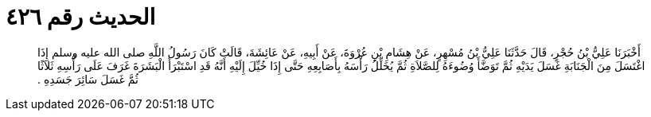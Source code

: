 
= الحديث رقم ٤٢٦

[quote.hadith]
أَخْبَرَنَا عَلِيُّ بْنُ حُجْرٍ، قَالَ حَدَّثَنَا عَلِيُّ بْنُ مُسْهِرٍ، عَنْ هِشَامِ بْنِ عُرْوَةَ، عَنْ أَبِيهِ، عَنْ عَائِشَةَ، قَالَتْ كَانَ رَسُولُ اللَّهِ صلى الله عليه وسلم إِذَا اغْتَسَلَ مِنَ الْجَنَابَةِ غَسَلَ يَدَيْهِ ثُمَّ تَوَضَّأَ وُضُوءَهُ لِلصَّلاَةِ ثُمَّ يُخَلِّلُ رَأْسَهُ بِأَصَابِعِهِ حَتَّى إِذَا خُيِّلَ إِلَيْهِ أَنَّهُ قَدِ اسْتَبْرَأَ الْبَشَرَةَ غَرَفَ عَلَى رَأْسِهِ ثَلاَثًا ثُمَّ غَسَلَ سَائِرَ جَسَدِهِ ‏.‏